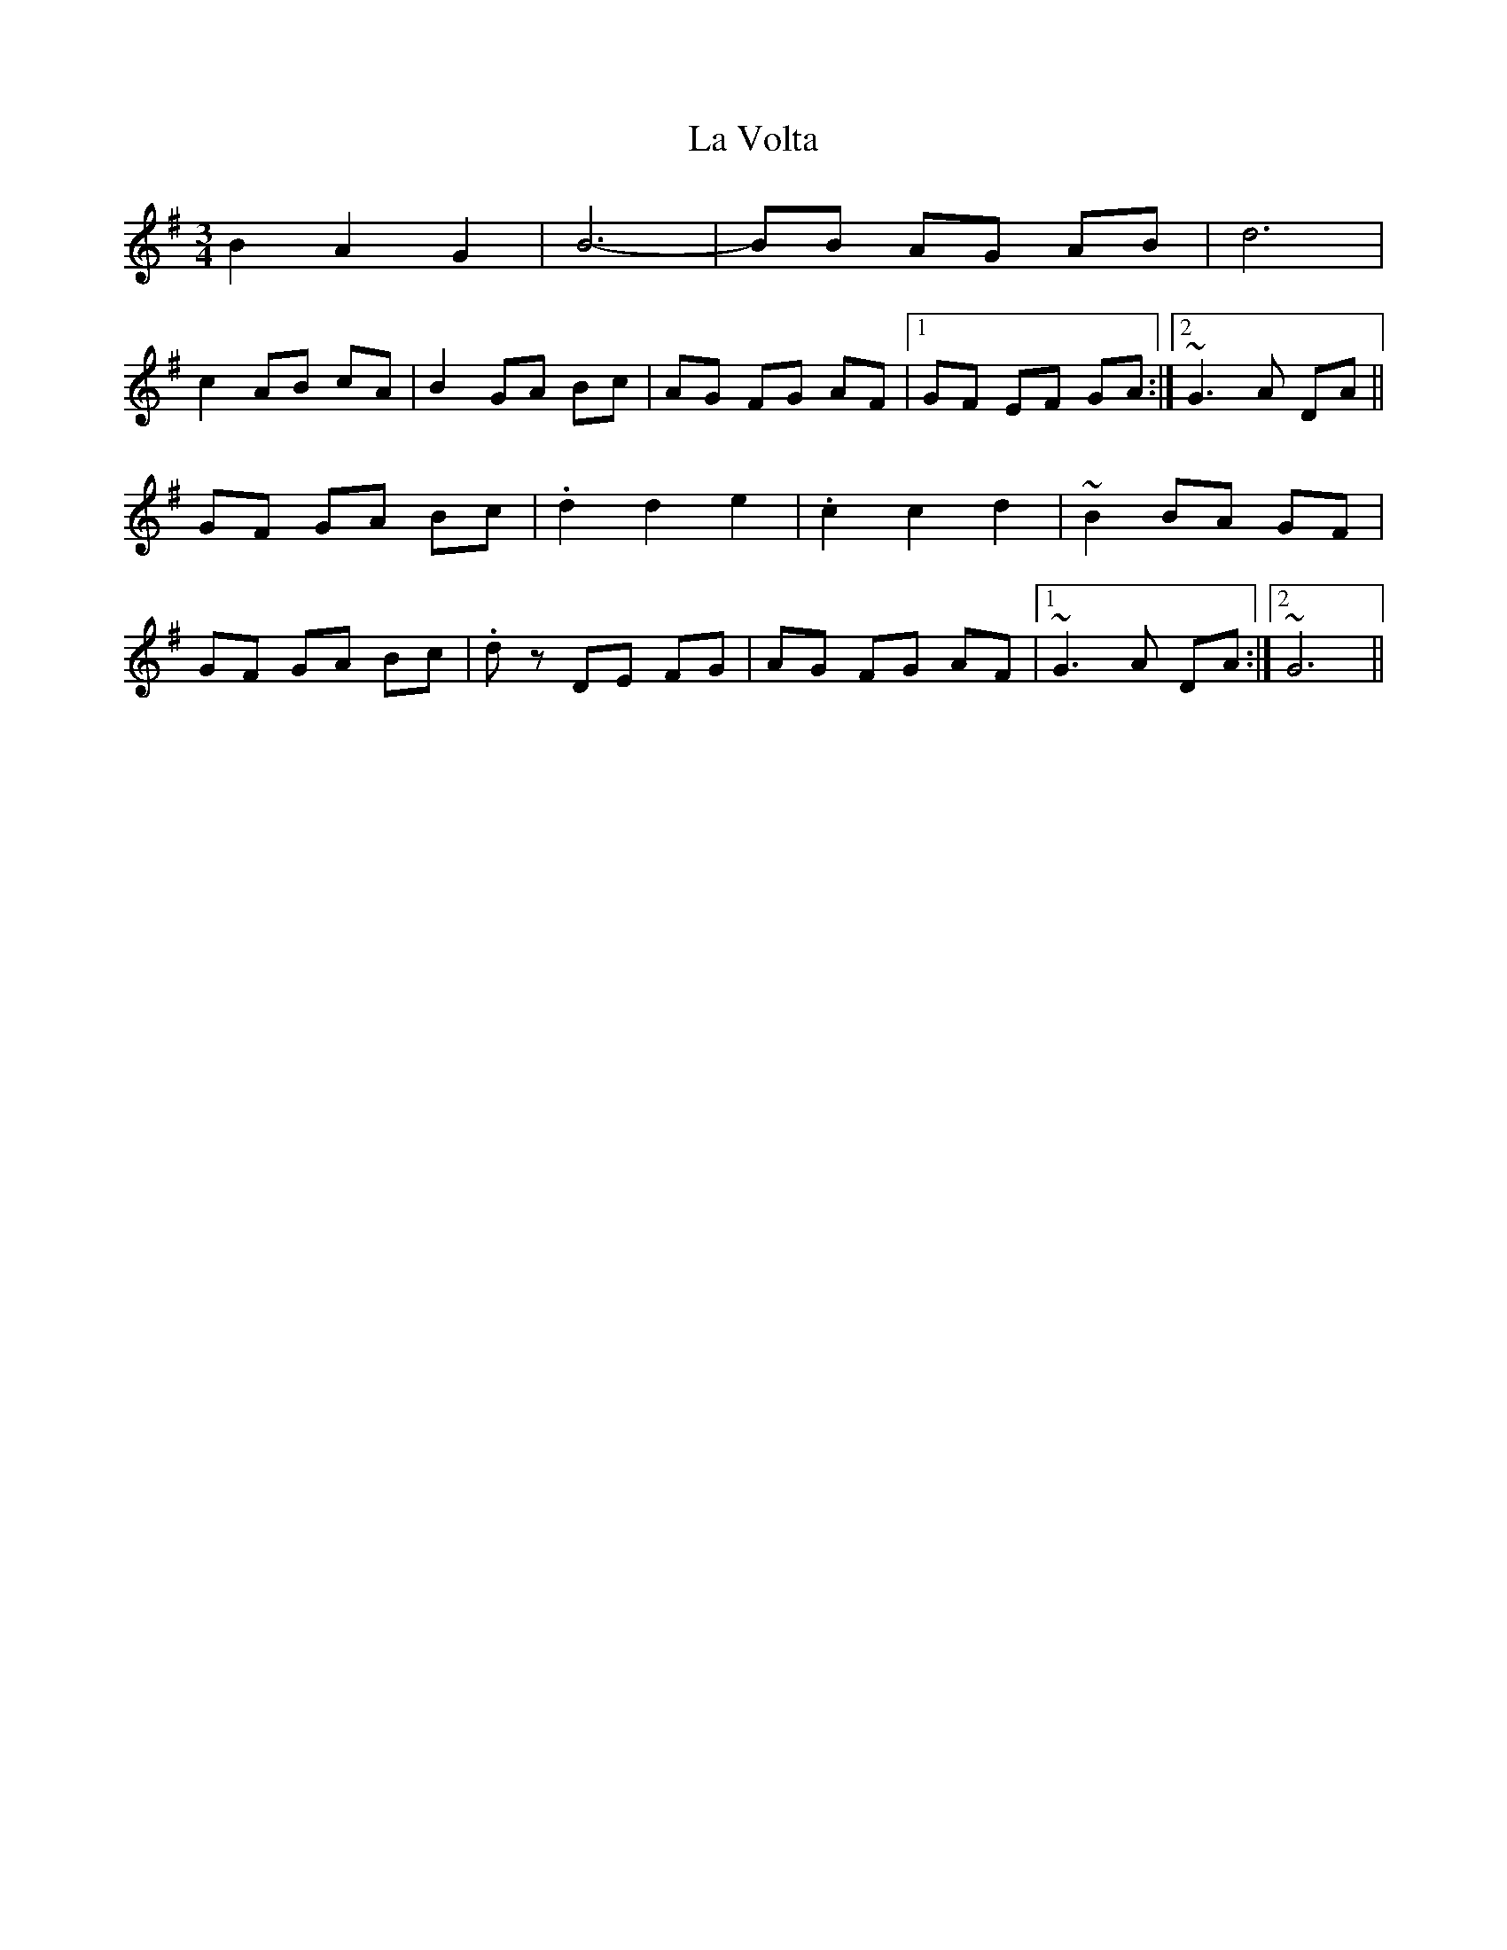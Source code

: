 X: 22344
T: La Volta
R: waltz
M: 3/4
K: Gmajor
B2 A2 G2|B6-|BB AG AB|d6|
c2 AB cA|B2 GA Bc|AG FG AF|1 GF EF GA:|2 ~G3 A DA||
GF GA Bc|.d2 d2 e2|.c2 c2 d2|~B2 BA GF|
GF GA Bc|.dz DE FG|AG FG AF|1 ~G3 A DA:|2 ~G6||

